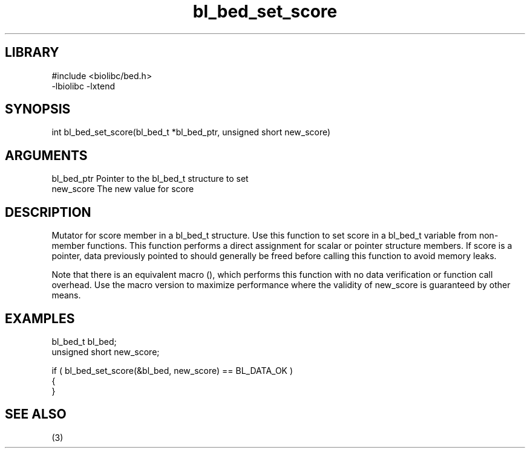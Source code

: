 \" Generated by c2man from bl_bed_set_score.c
.TH bl_bed_set_score 3

.SH LIBRARY
\" Indicate #includes, library name, -L and -l flags
.nf
.na
#include <biolibc/bed.h>
-lbiolibc -lxtend
.ad
.fi

\" Convention:
\" Underline anything that is typed verbatim - commands, etc.
.SH SYNOPSIS
.PP
.nf 
.na
int     bl_bed_set_score(bl_bed_t *bl_bed_ptr, unsigned short new_score)
.ad
.fi

.SH ARGUMENTS
.nf
.na
bl_bed_ptr      Pointer to the bl_bed_t structure to set
new_score       The new value for score
.ad
.fi

.SH DESCRIPTION

Mutator for score member in a bl_bed_t structure.
Use this function to set score in a bl_bed_t variable
from non-member functions.  This function performs a direct
assignment for scalar or pointer structure members.  If
score is a pointer, data previously pointed to should
generally be freed before calling this function to avoid memory
leaks.

Note that there is an equivalent macro (), which performs
this function with no data verification or function call overhead.
Use the macro version to maximize performance where the validity
of new_score is guaranteed by other means.

.SH EXAMPLES
.nf
.na

bl_bed_t        bl_bed;
unsigned short  new_score;

if ( bl_bed_set_score(&bl_bed, new_score) == BL_DATA_OK )
{
}
.ad
.fi

.SH SEE ALSO

(3)

